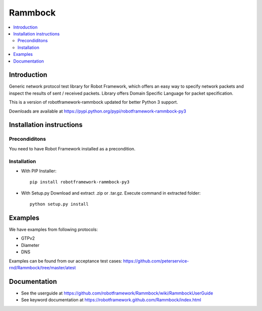 Rammbock
========

.. contents::
   :local:

Introduction
------------

Generic network protocol test library for Robot Framework, which offers an easy way to specify network packets and inspect the results of sent / received packets. Library offers Domain Specific Language for packet specification.

This is a version of robotframework-rammbock updated for better Python 3 support.

Downloads are available at https://pypi.python.org/pypi/robotframework-rammbock-py3

Installation instructions
-------------------------

Precondiditons
~~~~~~~~~~~~~~
You need to have Robot Framework installed as a precondition.

Installation
~~~~~~~~~~~~

-  With PIP Installer::

      pip install robotframework-rammbock-py3

- With Setup.py Download and extract .zip or .tar.gz. Execute command in extracted folder::

      python setup.py install

Examples
--------

We have examples from following protocols:

- GTPv2
- Diameter
- DNS

Examples can be found from our acceptance test cases:
https://github.com/peterservice-rnd/Rammbock/tree/master/atest

Documentation
-------------
- See the userguide at https://github.com/robotframework/Rammbock/wiki/RammbockUserGuide
- See keyword documentation at https://robotframework.github.com/Rammbock/index.html
